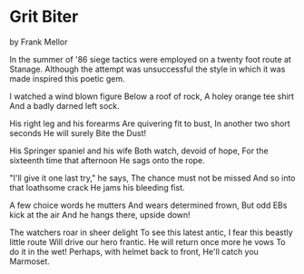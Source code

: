 * Grit Biter
by
Frank Mellor


In the summer of '86 siege tactics were employed on a
twenty foot route at Stanage. Although the attempt was
unsuccessful the style in which it was made inspired this poetic
gem.

I watched a wind blown figure
Below a roof of rock,
A holey orange tee shirt
And a badly darned left sock.

His right leg and his forearms
Are quivering fit to bust,
In another two short seconds
He will surely Bite the Dust!

His Springer spaniel and his wife
Both watch, devoid of hope,
For the sixteenth time that afternoon
He sags onto the rope.

"I'll give it one last try," he says,
The chance must not be missed
And so into that loathsome crack
He jams his bleeding fist.

A few choice words he mutters
And wears determined frown,
But odd EBs kick at the air
And he hangs there, upside down!

The watchers roar in sheer delight
To see this latest antic,
I fear this beastly little route
Will drive our hero frantic.
He will return once more he vows
To do it in the wet!
Perhaps, with helmet back to front,
He'll catch you Marmoset.
